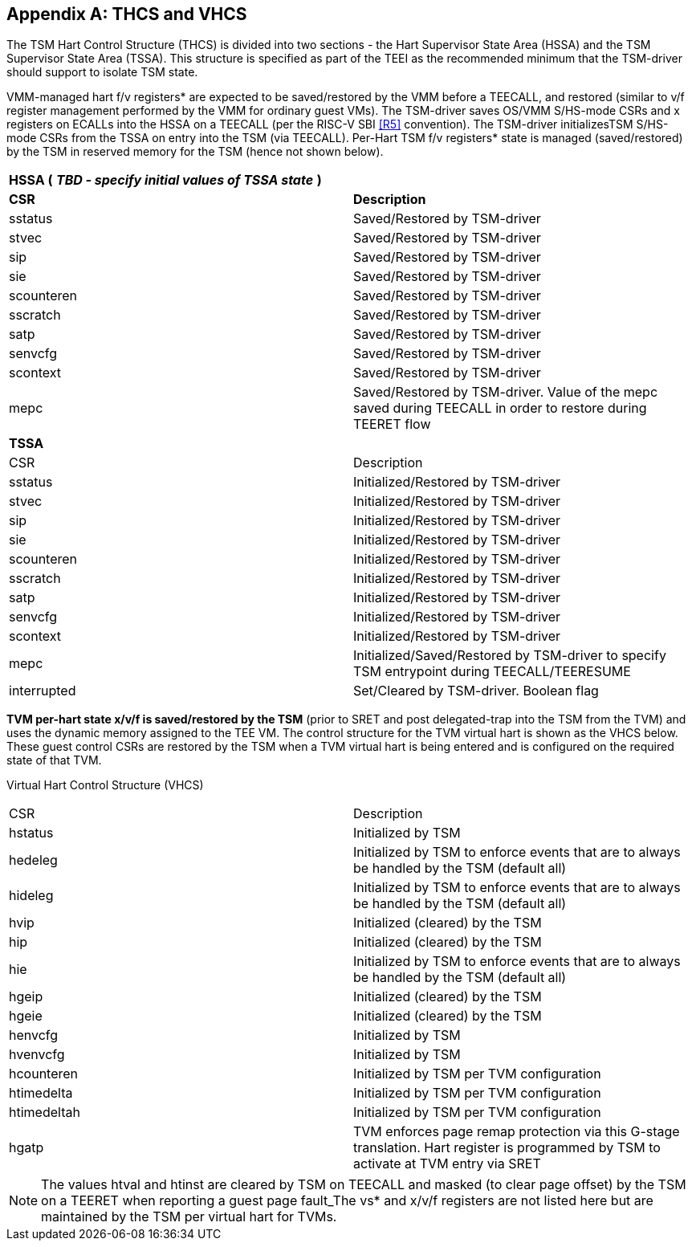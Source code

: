 [[appendix_a]]
== Appendix A: THCS and VHCS

The TSM Hart Control Structure (THCS) is divided into two sections - the 
Hart Supervisor State Area (HSSA) and the TSM Supervisor State Area (TSSA). 
This structure is specified as part of the TEEI as the recommended minimum 
that the TSM-driver should support to isolate TSM state.

VMM-managed hart f/v registers* are expected to be saved/restored by the 
VMM before a TEECALL, and restored (similar to v/f register management 
performed by the VMM for ordinary guest VMs). The TSM-driver saves OS/VMM 
S/HS-mode CSRs and x registers on ECALLs into the HSSA on a TEECALL (per 
the RISC-V SBI <<R5>> convention). The TSM-driver initializesTSM S/HS-mode 
CSRs from the TSSA on entry into the TSM (via TEECALL). Per-Hart TSM f/v 
registers* state is managed (saved/restored) by the TSM in reserved memory 
for the TSM (hence not shown below). 

|===
| *HSSA (* **__TBD - specify initial values of TSSA state__** *)*   |
| *CSR*           | *Description*
| sstatus         | Saved/Restored by TSM-driver
| stvec           | Saved/Restored by TSM-driver
| sip             | Saved/Restored by TSM-driver
| sie             | Saved/Restored by TSM-driver
| scounteren      | Saved/Restored by TSM-driver
| sscratch        | Saved/Restored by TSM-driver
| satp            | Saved/Restored by TSM-driver
| senvcfg         | Saved/Restored by TSM-driver
| scontext        | Saved/Restored by TSM-driver
| mepc            | Saved/Restored by TSM-driver. Value of the mepc 
saved during TEECALL in order to restore during TEERET flow
| *TSSA*          |
| CSR             | Description
| sstatus         | Initialized/Restored by TSM-driver
| stvec           | Initialized/Restored by TSM-driver
| sip             | Initialized/Restored by TSM-driver
| sie             | Initialized/Restored by TSM-driver
| scounteren      | Initialized/Restored by TSM-driver
| sscratch        | Initialized/Restored by TSM-driver
| satp            | Initialized/Restored by TSM-driver
| senvcfg         | Initialized/Restored by TSM-driver
| scontext        | Initialized/Restored by TSM-driver
| mepc            | Initialized/Saved/Restored by TSM-driver to specify 
TSM entrypoint during TEECALL/TEERESUME
| interrupted     | Set/Cleared by TSM-driver. Boolean flag
|===

*TVM per-hart state x/v/f is saved/restored by the TSM* (prior to SRET and 
post delegated-trap into the TSM from the TVM) and uses the dynamic memory 
assigned to the TEE VM. The control structure for the TVM virtual hart is 
shown as the VHCS below. These guest control CSRs are restored by the TSM 
when a TVM virtual hart is being entered and is configured on the required 
state of that TVM.

Virtual Hart Control Structure (VHCS)

|===
| CSR         | Description 
| hstatus     | Initialized by TSM
| hedeleg     | Initialized by TSM to enforce events that are to always be 
handled by the TSM (default all)
| hideleg     | Initialized by TSM to enforce events that are to 
always be handled by the TSM (default all)
| hvip        | Initialized (cleared) by the TSM
| hip         | Initialized (cleared) by the TSM
| hie         | Initialized by TSM to enforce events that are to always be 
handled by the TSM (default all)
| hgeip       | Initialized (cleared) by the TSM
| hgeie       | Initialized (cleared) by the TSM
| henvcfg     | Initialized by TSM
| hvenvcfg    | Initialized by TSM
| hcounteren  | Initialized by TSM per TVM configuration
| htimedelta  | Initialized by TSM per TVM configuration
| htimedeltah | Initialized by TSM per TVM configuration
| hgatp       | TVM enforces page remap protection via this G-stage
translation. Hart register is programmed by TSM to activate at TVM entry 
via SRET |
|===

[NOTE]
====
The values htval and htinst are cleared by TSM on TEECALL and masked (to
clear page offset) by the TSM on a TEERET when reporting a guest page
fault_The vs* and x/v/f registers are not listed here but are maintained by
the TSM per virtual hart for TVMs.
====

